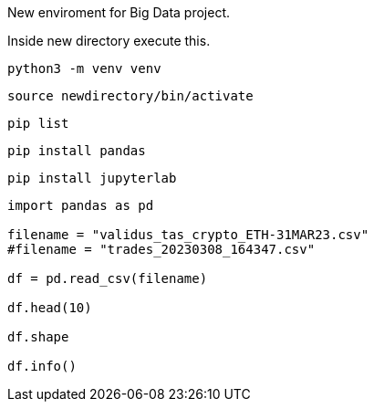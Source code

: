 New enviroment for Big Data project.

Inside new directory execute this.

```
python3 -m venv venv
```

```
source newdirectory/bin/activate
```

```
pip list
```

```
pip install pandas
```

```
pip install jupyterlab
```

=====

```
import pandas as pd

filename = "validus_tas_crypto_ETH-31MAR23.csv"
#filename = "trades_20230308_164347.csv"

df = pd.read_csv(filename)

df.head(10)

df.shape

df.info()

```
